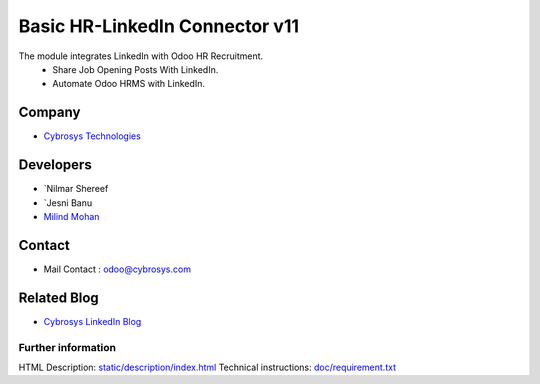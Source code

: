 ==========================================
   Basic HR-LinkedIn Connector  v11
==========================================

The module integrates LinkedIn with Odoo HR Recruitment.
 * Share Job Opening Posts With LinkedIn.
 * Automate Odoo HRMS with LinkedIn.

Company
-------
* `Cybrosys Technologies <https://cybrosys.com/>`__

Developers
----------
* `Nilmar Shereef 
* `Jesni Banu 
* `Milind Mohan <odoo@cybrosys.com>`__

Contact
-------
* Mail Contact : odoo@cybrosys.com

Related Blog
-------
* `Cybrosys LinkedIn Blog <https://www.cybrosys.com/blog/odoo-linkedin-integration-in-hr/>`__

Further information
===================
HTML Description: `<static/description/index.html>`__
Technical instructions: `<doc/requirement.txt>`__
